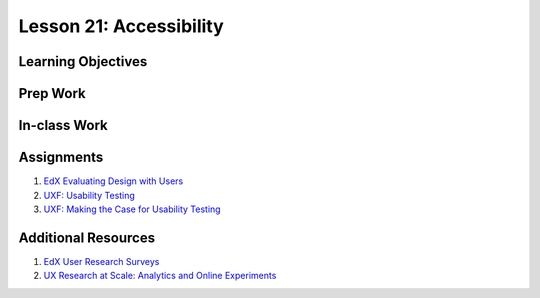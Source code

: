 Lesson 21: Accessibility
========================

Learning Objectives
-------------------

Prep Work
---------

In-class Work
-------------

Assignments
-----------

1. `EdX Evaluating Design with Users <https://www.edx.org/course/evaluating-designs-with-users/>`_
2. `UXF: Usability Testing <https://www.lynda.com/User-Experience-tutorials/Foundations-UX-Usability-Testing/421803-2.html/>`_
3. `UXF: Making the Case for Usability Testing <https://www.lynda.com/Web-User-Experience-tutorials/Foundations-UX-Making-Case-Usability-Testing/140844-2.html/>`_

Additional Resources
--------------------

1. `EdX User Research Surveys <https://www.edx.org/course/ux-research-surveys-michiganx-ux507x/>`_
2. `UX Research at Scale: Analytics and Online Experiments <https://www.edx.org/course/ux-research-scale-analytics-online-michiganx-ux508x/>`_
